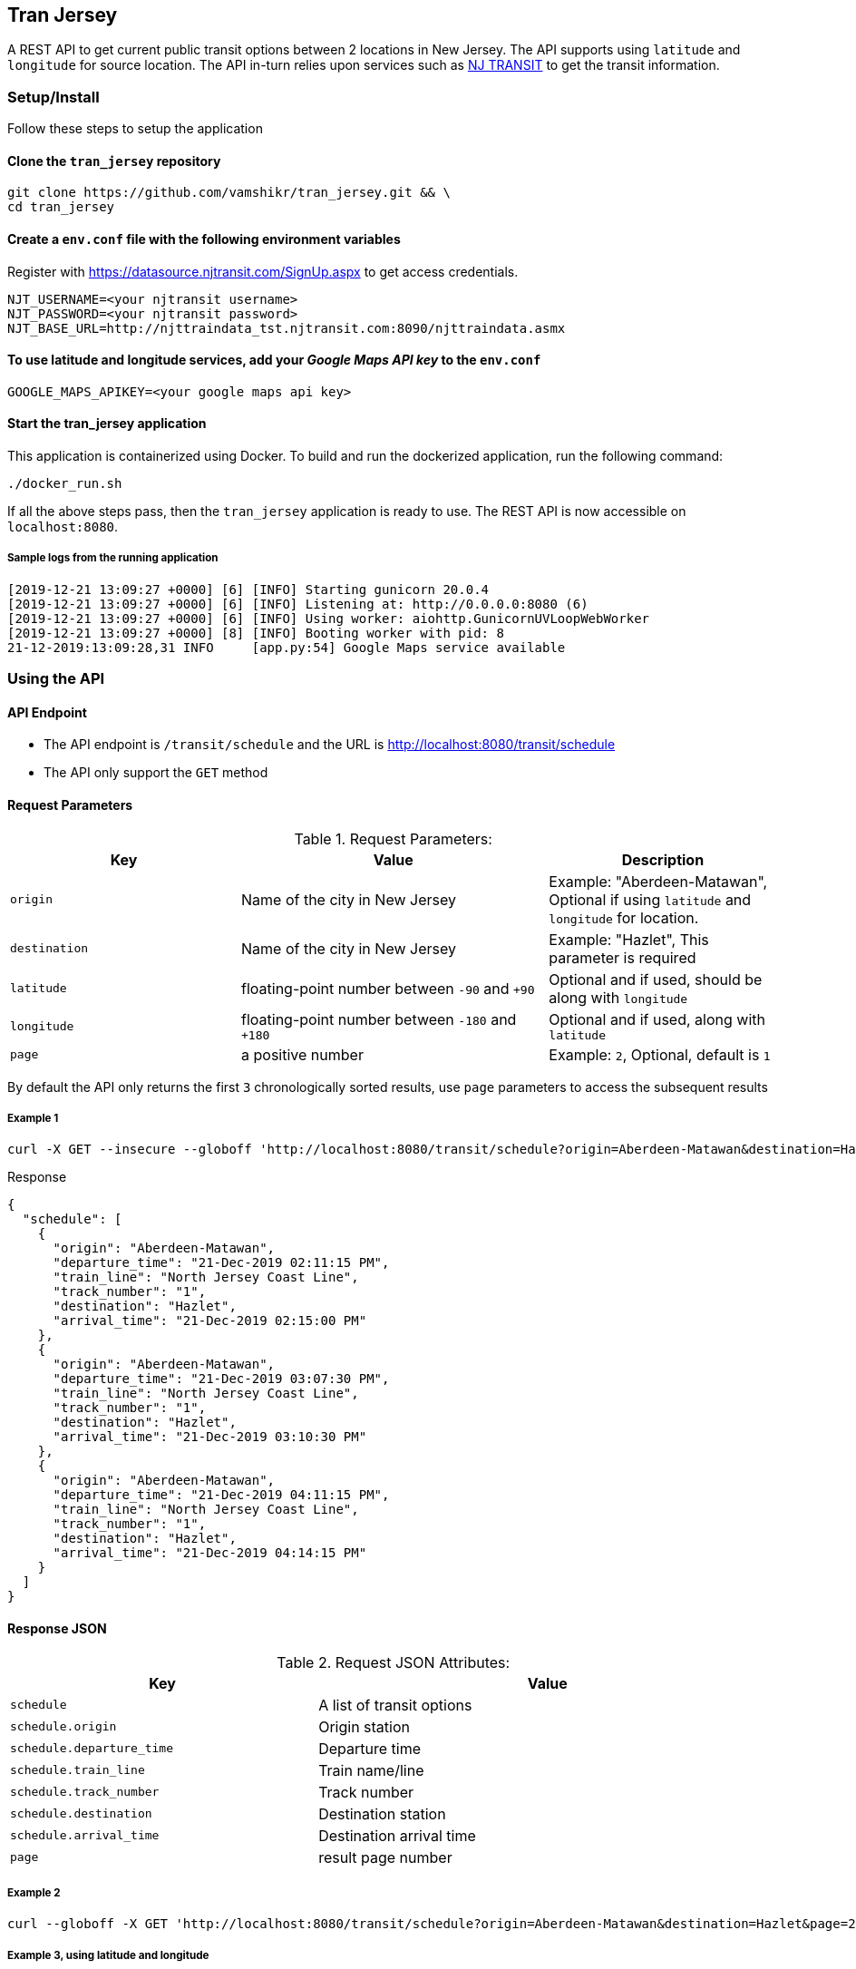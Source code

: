 
## Tran Jersey
A REST API to get current public transit options between 2 locations in New Jersey. The API supports using `latitude` and `longitude` for source location. The API in-turn relies upon services such as  https://www.njtransit.com/[NJ TRANSIT] to get the transit information.

### Setup/Install
Follow these steps to setup the application

#### Clone the `tran_jersey` repository
```
git clone https://github.com/vamshikr/tran_jersey.git && \
cd tran_jersey
```

#### Create a `env.conf` file with the following environment variables

Register with https://datasource.njtransit.com/SignUp.aspx to get access credentials.

```
NJT_USERNAME=<your njtransit username>
NJT_PASSWORD=<your njtransit password>
NJT_BASE_URL=http://njttraindata_tst.njtransit.com:8090/njttraindata.asmx
```

#### To use latitude and longitude services, add your _Google Maps API key_ to the `env.conf`
```
GOOGLE_MAPS_APIKEY=<your google maps api key>
```

#### Start the tran_jersey application

This application is containerized using Docker. To build and run the dockerized application, run the following command:

```
./docker_run.sh
```

If all the above steps pass, then the `tran_jersey` application is ready to use. The REST API is now accessible on `localhost:8080`.


##### Sample logs from the running application
```
[2019-12-21 13:09:27 +0000] [6] [INFO] Starting gunicorn 20.0.4
[2019-12-21 13:09:27 +0000] [6] [INFO] Listening at: http://0.0.0.0:8080 (6)
[2019-12-21 13:09:27 +0000] [6] [INFO] Using worker: aiohttp.GunicornUVLoopWebWorker
[2019-12-21 13:09:27 +0000] [8] [INFO] Booting worker with pid: 8
21-12-2019:13:09:28,31 INFO     [app.py:54] Google Maps service available
```


### Using the API

#### API Endpoint
* The API endpoint is `/transit/schedule` and the URL is http://localhost:8080/transit/schedule
* The API only support the `GET` method

#### Request Parameters
[[request-parameters]]
.Request Parameters:
[width="99%",cols="30%,40%v,30%",options="header",style="literal"]
|==========================
| Key | Value | Description
| `origin` | Name of the city in New Jersey | Example: "Aberdeen-Matawan", Optional if using `latitude` and `longitude` for location.
| `destination` | Name of the city in New Jersey | Example: "Hazlet", This parameter is required
| `latitude` | floating-point number between `-90` and `+90` | Optional and if used, should be along with `longitude`
| `longitude` | floating-point number between `-180` and `+180` | Optional and if used, along with `latitude`
|`page`| a positive number | Example: `2`, Optional, default is `1`
|==========================

By default the API only returns the first `3` chronologically sorted results, use `page` parameters to access the subsequent results

##### Example 1
```
curl -X GET --insecure --globoff 'http://localhost:8080/transit/schedule?origin=Aberdeen-Matawan&destination=Hazlet'
```

.Response
```
{
  "schedule": [
    {
      "origin": "Aberdeen-Matawan",
      "departure_time": "21-Dec-2019 02:11:15 PM",
      "train_line": "North Jersey Coast Line",
      "track_number": "1",
      "destination": "Hazlet",
      "arrival_time": "21-Dec-2019 02:15:00 PM"
    },
    {
      "origin": "Aberdeen-Matawan",
      "departure_time": "21-Dec-2019 03:07:30 PM",
      "train_line": "North Jersey Coast Line",
      "track_number": "1",
      "destination": "Hazlet",
      "arrival_time": "21-Dec-2019 03:10:30 PM"
    },
    {
      "origin": "Aberdeen-Matawan",
      "departure_time": "21-Dec-2019 04:11:15 PM",
      "train_line": "North Jersey Coast Line",
      "track_number": "1",
      "destination": "Hazlet",
      "arrival_time": "21-Dec-2019 04:14:15 PM"
    }
  ]
}
```

#### Response JSON
[[response-attributes]]
.Request JSON Attributes:
[width="99%",cols="40%,60%v",options="header",style="literal"]
|==========================
| Key | Value
| `schedule` | A list of transit options
| `schedule.origin` | Origin station
| `schedule.departure_time` | Departure time
| `schedule.train_line` | Train name/line
| `schedule.track_number` | Track number
| `schedule.destination` | Destination station
| `schedule.arrival_time` | Destination arrival time
| `page` | result page number
|==========================

##### Example 2
```
curl --globoff -X GET 'http://localhost:8080/transit/schedule?origin=Aberdeen-Matawan&destination=Hazlet&page=2'
```

##### Example 3, using latitude and longitude
```
curl --globoff -X GET 'http://localhost:8080/transit/schedule?latitude=40.713472&longitude=-74.185678&destination=Hazlet&page=2
```
